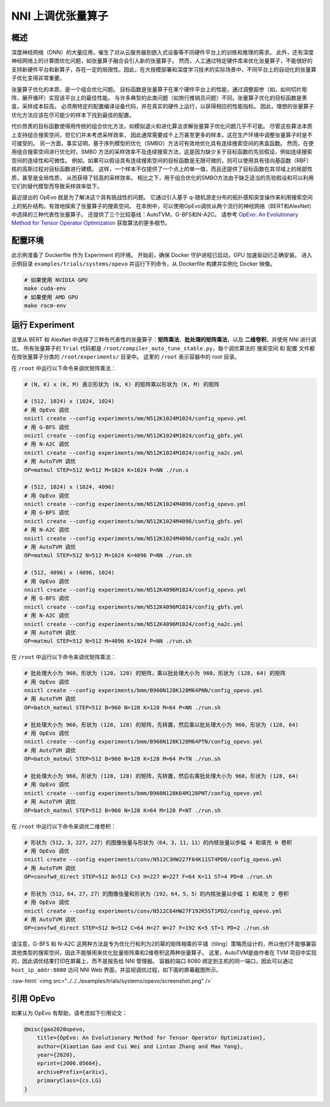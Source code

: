 .. role:: raw-html(raw)
   :format: html


NNI 上调优张量算子
==============================

概述
--------

深度神经网络（DNN）的大量应用，催生了对从云服务器到嵌入式设备等不同硬件平台上的训练和推理的需求。 此外，还有深度神经网络上的计算图优化问题，如张量算子融合会引入新的张量算子。 然而，人工通过特定硬件库来优化张量算子，不能很好的支持新硬件平台和新算子，存在一定的局限性。因此，在大规模部署和深度学习技术的实际场景中，不同平台上的自动化的张量算子优化变得非常重要。

张量算子优化的本质，是一个组合优化问题。 目标函数是张量算子在某个硬件平台上的性能，通过调整超参（如，如何切片矩阵，展开循环）实现该平台上的最佳性能。 与许多典型的此类问题（如旅行推销员问题）不同，张量算子优化的目标函数是黑盒，采样成本较高。 必须用特定的配置编译设备代码，并在真实的硬件上运行，以获得相应的性能指标。 因此，理想的张量算子优化方法应该在尽可能少的样本下找到最佳的配置。

代价昂贵的目标函数使得用传统的组合优化方法，如模拟退火和进化算法求解张量算子优化问题几乎不可能。 尽管这些算法本质上支持组合搜索空间，但它们并未考虑采样效率，
因此通常需要成千上万甚至更多的样本，这在生产环境中调整张量算子时是不可接受的。 另一方面，事实证明，基于序列模型的优化（SMBO）方法可有效地优化具有连续搜索空间的黑盒函数。 然而，在使用组合搜索空间进行优化时，SMBO 方法的采样效率不及连续搜索方法，这是因为缺少关于目标函数的先验假设，例如连续搜索空间的连续性和可微性。 例如，如果可以假设具有连续搜索空间的目标函数是无限可微的，则可以使用具有径向基函数（RBF）核的高斯过程对目标函数进行建模。 这样，一个样本不仅提供了一个点上的单一值，而且还提供了目标函数在其邻域上的局部性质，甚至是全局性质，
从而获得了较高的采样效率。 相比之下，用于组合优化的SMBO方法由于缺乏适当的先验假设和可以利用它们的替代模型而导致采样效率低下。

最近提出的 OpEvo 就是为了解决这个具有挑战性的问题。 它通过引入基于 q-随机游走分布的拓扑感知突变操作来利用搜索空间上的拓扑结构，有效地探索了张量算子的搜索空间。 在本例中，可以使用OpEvo调优从两个流行的神经网络（BERT和AlexNet）中选择的三种代表性张量算子。 还提供了三个比较基线：AutoTVM，G-BFS和N-A2C。 请参考 `OpEvo: An Evolutionary Method for Tensor Operator Optimization <https://arxiv.org/abs/2006.05664>`__ 获取算法的更多细节。

配置环境
-----------------

此示例准备了 Dockerfile 作为 Experiment 的环境。 开始前，确保 Docker 守护进程已启动，GPU 加速驱动已正确安装。 进入示例目录 ``examples/trials/systems/opevo`` 并运行下列命令，从 Dockerfile 构建并实例化 Docker 映像。

.. code-block:: bash

   # 如果使用 NVIDIA GPU
   make cuda-env
   # 如果使用 AMD GPU
   make rocm-env

运行 Experiment
----------------

这里从 BERT 和 AlexNet 中选择了三种有代表性的张量算子：**矩阵乘法**、**批处理的矩阵乘法**，以及 **二维卷积**，并使用 NNI 进行调优。 所有张量算子的 ``Trial`` 代码都是 ``/root/compiler_auto_tune_stable.py``，每个调优算法的 ``搜索空间`` 和 ``配置`` 文件都在按张量算子分类的 ``/root/experiments/`` 目录中。 这里的 ``/root`` 表示容器中的 root 目录。

在 ``/root`` 中运行以下命令来调优矩阵乘法：

.. code-block:: bash

   # (N, K) x (K, M) 表示形状为 (N, K) 的矩阵乘以形状为 (K, M) 的矩阵

   # (512, 1024) x (1024, 1024)
   # 用 OpEvo 调优
   nnictl create --config experiments/mm/N512K1024M1024/config_opevo.yml
   # 用 G-BFS 调优
   nnictl create --config experiments/mm/N512K1024M1024/config_gbfs.yml
   # 用 N-A2C 调优
   nnictl create --config experiments/mm/N512K1024M1024/config_na2c.yml
   # 用 AutoTVM 调优
   OP=matmul STEP=512 N=512 M=1024 K=1024 P=NN ./run.s

   # (512, 1024) x (1024, 4096)
   # 用 OpEvo 调优
   nnictl create --config experiments/mm/N512K1024M4096/config_opevo.yml
   # 用 G-BFS 调优
   nnictl create --config experiments/mm/N512K1024M4096/config_gbfs.yml
   # 用 N-A2C 调优
   nnictl create --config experiments/mm/N512K1024M4096/config_na2c.yml
   # 用 AutoTVM 调优
   OP=matmul STEP=512 N=512 M=1024 K=4096 P=NN ./run.sh

   # (512, 4096) x (4096, 1024)
   # 用 OpEvo 调优
   nnictl create --config experiments/mm/N512K4096M1024/config_opevo.yml
   # 用 G-BFS 调优
   nnictl create --config experiments/mm/N512K4096M1024/config_gbfs.yml
   # 用 N-A2C 调优
   nnictl create --config experiments/mm/N512K4096M1024/config_na2c.yml
   # 用 AutoTVM 调优
   OP=matmul STEP=512 N=512 M=4096 K=1024 P=NN ./run.sh

在 ``/root`` 中运行以下命令来调优矩阵乘法：

.. code-block:: bash

   # 批处理大小为 960，形状为 (128, 128) 的矩阵，乘以批处理大小为 960，形状为 (128, 64) 的矩阵
   # 用 OpEvo 调优
   nnictl create --config experiments/bmm/B960N128K128M64PNN/config_opevo.yml
   # 用 AutoTVM 调优
   OP=batch_matmul STEP=512 B=960 N=128 K=128 M=64 P=NN ./run.sh

   # 批处理大小为 960，形状为 (128, 128) 的矩阵，先转置，然后乘以批处理大小为 960，形状为 (128, 64)
   # 用 OpEvo 调优
   nnictl create --config experiments/bmm/B960N128K128M64PTN/config_opevo.yml
   # 用 AutoTVM 调优
   OP=batch_matmul STEP=512 B=960 N=128 K=128 M=64 P=TN ./run.sh

   # 批处理大小为 960，形状为 (128, 128) 的矩阵，先转置，然后右乘批处理大小为 960，形状为 (128, 64)
   # 用 OpEvo 调优
   nnictl create --config experiments/bmm/B960N128K64M128PNT/config_opevo.yml
   # 用 AutoTVM 调优
   OP=batch_matmul STEP=512 B=960 N=128 K=64 M=128 P=NT ./run.sh

在 ``/root`` 中运行以下命令来调优二维卷积：

.. code-block:: bash

   # 形状为（512，3，227，227）的图像张量与形状为（64，3，11，11）的内核张量以步幅 4 和填充 0 卷积
   # 用 OpEvo 调优
   nnictl create --config experiments/conv/N512C3HW227F64K11ST4PD0/config_opevo.yml
   # 用 AutoTVM 调优
   OP=convfwd_direct STEP=512 N=512 C=3 H=227 W=227 F=64 K=11 ST=4 PD=0 ./run.sh

   # 形状为（512，64，27，27）的图像张量和形状为（192，64，5，5）的内核张量以步幅 1 和填充 2 卷积
   # 用 OpEvo 调优
   nnictl create --config experiments/conv/N512C64HW27F192K5ST1PD2/config_opevo.yml
   # 用 AutoTVM 调优
   OP=convfwd_direct STEP=512 N=512 C=64 H=27 W=27 F=192 K=5 ST=1 PD=2 ./run.sh

请注意，G-BFS 和 N-A2C 这两种方法是专为优化行和列为2的幂的矩阵相乘的平铺（tiling）策略而设计的，所以他们不能够兼容其他类型的搜索空间，因此不能够用来优化批量矩阵乘和2维卷积这两种张量算子。 这里，AutoTVM是由作者在 TVM 项目中实现的，因此调优结果打印在屏幕上，而不是报告给 NNI 管理器。 容器的端口 8080 绑定到主机的同一端口，因此可以通过 ``host_ip_addr:8080`` 访问 NNI Web 界面，并监视调优过程，如下面的屏幕截图所示。

:raw-html:`<img src="../../../examples/trials/systems/opevo/screenshot.png" />`

引用 OpEvo
------------

如果认为 OpEvo 有帮助，请考虑如下引用论文：

.. code-block:: bash

   @misc{gao2020opevo,
       title={OpEvo: An Evolutionary Method for Tensor Operator Optimization},
       author={Xiaotian Gao and Cui Wei and Lintao Zhang and Mao Yang},
       year={2020},
       eprint={2006.05664},
       archivePrefix={arXiv},
       primaryClass={cs.LG}
   }
